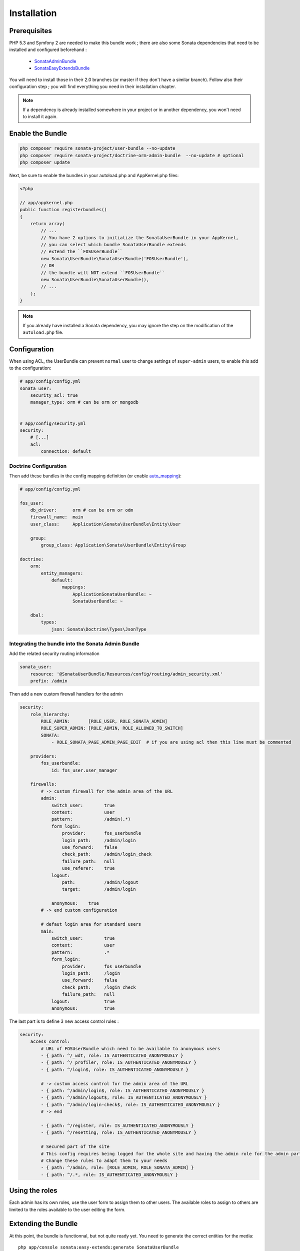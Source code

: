 Installation
============
Prerequisites
-------------
PHP 5.3 and Symfony 2 are needed to make this bundle work ; there are also some
Sonata dependencies that need to be installed and configured beforehand :

    - `SonataAdminBundle <http://sonata-project.org/bundles/admin>`_
    - `SonataEasyExtendsBundle <http://sonata-project.org/bundles/easy-extends>`_

You will need to install those in their 2.0 branches (or master if they don't
have a similar branch). Follow also their configuration step ; you will find
everything you need in their installation chapter.

.. note::
    If a dependency is already installed somewhere in your project or in
    another dependency, you won't need to install it again.

Enable the Bundle
-----------------

.. code-block:: ini

    php composer require sonata-project/user-bundle --no-update
    php composer require sonata-project/doctrine-orm-admin-bundle  --no-update # optional
    php composer update

Next, be sure to enable the bundles in your autoload.php and AppKernel.php
files:

.. code-block:: php

    <?php

    // app/appkernel.php
    public function registerbundles()
    {
        return array(
            // ...
            // You have 2 options to initialize the SonataUserBundle in your AppKernel,
            // you can select which bundle SonataUserBundle extends
            // extend the ``FOSUserBundle``
            new Sonata\UserBundle\SonataUserBundle('FOSUserBundle'),
            // OR
            // the bundle will NOT extend ``FOSUserBundle``
            new Sonata\UserBundle\SonataUserBundle(),
            // ...
        );
    }

.. note::
    If you already have installed a Sonata dependency, you may ignore the step
    on the modification of the ``autoload.php`` file.

Configuration
-------------
When using ACL, the UserBundle can prevent ``normal`` user to change settings
of ``super-admin`` users, to enable this add to the configuration:

.. code-block:: yaml

    # app/config/config.yml
    sonata_user:
        security_acl: true
        manager_type: orm # can be orm or mongodb


    # app/config/security.yml
    security:
        # [...]
        acl:
            connection: default

Doctrine Configuration
~~~~~~~~~~~~~~~~~~~~~~
Then add these bundles in the config mapping definition (or enable `auto_mapping <http://symfony.com/doc/2.0/reference/configuration/doctrine.html#configuration-overview>`_):

.. code-block:: yaml

    # app/config/config.yml

    fos_user:
        db_driver:      orm # can be orm or odm
        firewall_name:  main
        user_class:     Application\Sonata\UserBundle\Entity\User

        group:
            group_class: Application\Sonata\UserBundle\Entity\Group

    doctrine:
        orm:
            entity_managers:
                default:
                    mappings:
                        ApplicationSonataUserBundle: ~
                        SonataUserBundle: ~

        dbal:
            types:
                json: Sonata\Doctrine\Types\JsonType

Integrating the bundle into the Sonata Admin Bundle
~~~~~~~~~~~~~~~~~~~~~~~~~~~~~~~~~~~~~~~~~~~~~~~~~~~
Add the related security routing information

.. code-block:: yaml

    sonata_user:
        resource: '@SonataUserBundle/Resources/config/routing/admin_security.xml'
        prefix: /admin

Then add a new custom firewall handlers for the admin

.. code-block:: yaml

    security:
        role_hierarchy:
            ROLE_ADMIN:       [ROLE_USER, ROLE_SONATA_ADMIN]
            ROLE_SUPER_ADMIN: [ROLE_ADMIN, ROLE_ALLOWED_TO_SWITCH]
            SONATA:
                - ROLE_SONATA_PAGE_ADMIN_PAGE_EDIT  # if you are using acl then this line must be commented

        providers:
            fos_userbundle:
                id: fos_user.user_manager

        firewalls:
            # -> custom firewall for the admin area of the URL
            admin:
                switch_user:        true
                context:            user
                pattern:            /admin(.*)
                form_login:
                    provider:       fos_userbundle
                    login_path:     /admin/login
                    use_forward:    false
                    check_path:     /admin/login_check
                    failure_path:   null
                    use_referer:    true
                logout:
                    path:           /admin/logout
                    target:         /admin/login

                anonymous:    true
            # -> end custom configuration

            # defaut login area for standard users
            main:
                switch_user:        true
                context:            user
                pattern:            .*
                form_login:
                    provider:       fos_userbundle
                    login_path:     /login
                    use_forward:    false
                    check_path:     /login_check
                    failure_path:   null
                logout:             true
                anonymous:          true

The last part is to define 3 new access control rules :

.. code-block:: yaml

    security:
        access_control:
            # URL of FOSUserBundle which need to be available to anonymous users
            - { path: ^/_wdt, role: IS_AUTHENTICATED_ANONYMOUSLY }
            - { path: ^/_profiler, role: IS_AUTHENTICATED_ANONYMOUSLY }
            - { path: ^/login$, role: IS_AUTHENTICATED_ANONYMOUSLY }

            # -> custom access control for the admin area of the URL
            - { path: ^/admin/login$, role: IS_AUTHENTICATED_ANONYMOUSLY }
            - { path: ^/admin/logout$, role: IS_AUTHENTICATED_ANONYMOUSLY }
            - { path: ^/admin/login-check$, role: IS_AUTHENTICATED_ANONYMOUSLY }
            # -> end

            - { path: ^/register, role: IS_AUTHENTICATED_ANONYMOUSLY }
            - { path: ^/resetting, role: IS_AUTHENTICATED_ANONYMOUSLY }

            # Secured part of the site
            # This config requires being logged for the whole site and having the admin role for the admin part.
            # Change these rules to adapt them to your needs
            - { path: ^/admin, role: [ROLE_ADMIN, ROLE_SONATA_ADMIN] }
            - { path: ^/.*, role: IS_AUTHENTICATED_ANONYMOUSLY }


Using the roles
---------------

Each admin has its own roles, use the user form to assign them to other users.
The available roles to assign to others are limited to the roles available to
the user editing the form.

Extending the Bundle
--------------------
At this point, the bundle is functionnal, but not quite ready yet. You need to
generate the correct entities for the media::

    php app/console sonata:easy-extends:generate SonataUserBundle

If you specify no parameter, the files are generated in app/Application/Sonata...
but you can specify the path with ``--dest=src``

.. note::

    The command will generate domain objects in an ``Application`` namespace.
    So you can point entities' associations to a global and common namespace.
    This will make Entities sharing easier as your models will allow to
    point to a global namespace. For instance the user will be
    ``Application\Sonata\UserBundle\Entity\User``.

Now, add the new `Application` Bundle into the kernel:

.. code-block:: php

    <?php

    // AppKernel.php
    class AppKernel {
        public function registerbundles()
        {
            return array(
                // Application Bundles
                // ...
                new Application\Sonata\UserBundle\ApplicationSonataUserBundle(),
                // ...

            )
        }
    }
